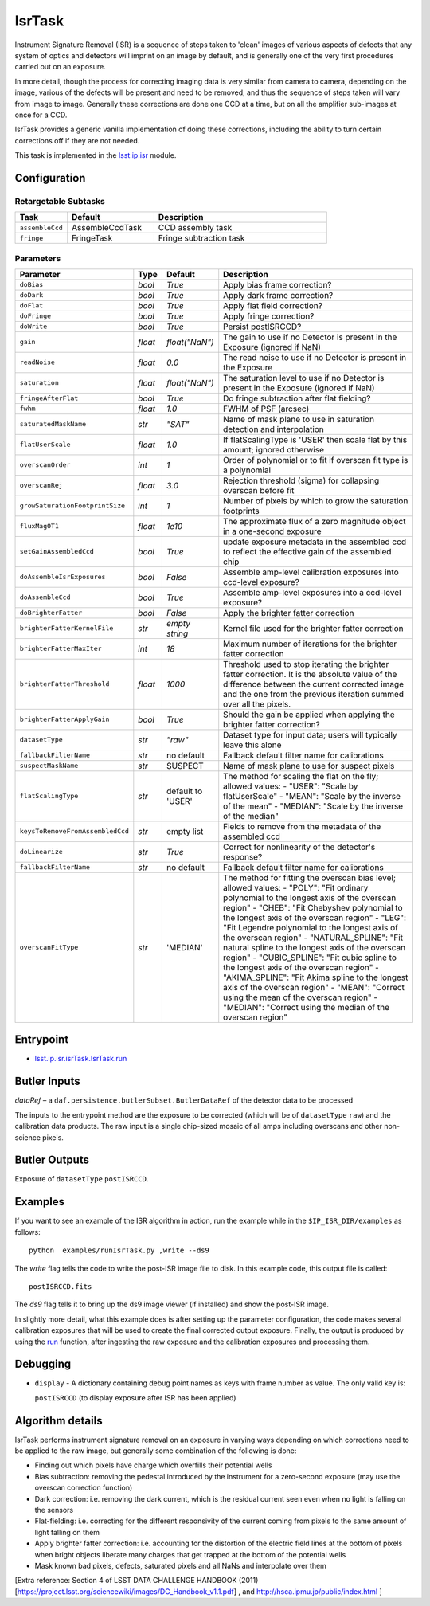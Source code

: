 
#######
IsrTask 
#######

Instrument Signature Removal (ISR) is a sequence of steps taken to
'clean' images of various aspects of defects that any system of optics
and detectors will imprint on an image by default, and is generally
one of the very first procedures carried out on an exposure.

In more detail, though the process for correcting imaging data is very
similar from camera to camera, depending on the image, various of the
defects will be present and need to be removed, and thus the sequence
of steps taken will vary from image to image.  Generally these
corrections are done one CCD at a time, but on all the amplifier
sub-images at once for a CCD.  

IsrTask provides a generic vanilla implementation of doing these
corrections, including the ability to turn certain corrections off if
they are not needed.

This task is implemented in the `lsst.ip.isr`_ module.

.. _`lsst.ip.isr`: https://lsst-web.ncsa.illinois.edu/doxygen/x_masterDoxyDoc/namespacelsst_1_1ip_1_1isr.html

.. seealso::
   
    This task is most commonly called by :doc:`ProcessCcd <processccd>`.


Configuration
=============


Retargetable Subtasks
---------------------

.. csv-table:: 
   :header: Task, Default, Description
   :widths: 15, 25, 50

	``assembleCcd`` , AssembleCcdTask ,  CCD assembly task
	``fringe`` ,  FringeTask , Fringe subtraction task
 
Parameters
----------

.. csv-table:: 
   :header: Parameter, Type, Default, Description
   :widths: 10, 5, 5, 50

   ``doBias``, `bool`,   `True`,  Apply bias frame correction?
   ``doDark``, `bool`,   `True`,  Apply dark frame correction?
   ``doFlat``, `bool`,   `True`,  Apply flat field correction?
   ``doFringe``, `bool`,   `True`,  Apply fringe correction?
   ``doWrite``, `bool`,   `True`,  Persist postISRCCD?
   ``gain``, `float`,   `float("NaN")`,  The gain to use if no Detector is present in the Exposure (ignored if NaN)
   ``readNoise``, `float`,   `0.0`,  The read noise to use if no Detector is present in the Exposure
   ``saturation``, `float`,   `float("NaN")`,  The saturation level to use if no Detector is present in the Exposure (ignored if NaN)
   ``fringeAfterFlat``, `bool`,   `True`,  Do fringe subtraction after flat   fielding?
   ``fwhm``, `float`,   `1.0`,  FWHM of PSF (arcsec)
   ``saturatedMaskName``, `str`,   `"SAT"`,  Name of mask plane to use in saturation detection and interpolation
   ``flatUserScale``, `float`,   `1.0`,  If flatScalingType is 'USER' then scale flat by this amount; ignored otherwise
   ``overscanOrder``, `int`,   `1`,  Order of polynomial or to fit if overscan fit type is a polynomial
   ``overscanRej``, `float`,   `3.0`,  Rejection threshold (sigma) for collapsing overscan before fit
   ``growSaturationFootprintSize``, `int`,   `1`,  Number of pixels by which to grow the saturation footprints
   ``fluxMag0T1``, `float`,   `1e10`,  The approximate flux of a zero   magnitude object in a one-second exposure
   ``setGainAssembledCcd``, `bool`,   `True`,  update exposure metadata in the assembled ccd to reflect the effective gain of the assembled chip
   ``doAssembleIsrExposures``, `bool`,   `False`,  Assemble amp-level calibration exposures into ccd-level exposure?
   ``doAssembleCcd``, `bool`,   `True`,  Assemble amp-level exposures into a ccd-level exposure?
   ``doBrighterFatter``, `bool`,   `False`,  Apply the brighter fatter correction
   ``brighterFatterKernelFile``, `str`,   `empty string`,  Kernel file used for the brighter fatter correction
   ``brighterFatterMaxIter``, `int`,   `18`,  Maximum number of iterations for the brighter fatter correction
   ``brighterFatterThreshold``, `float`,   `1000`,  Threshold used to stop iterating the brighter fatter correction.  It is the absolute value of the difference between the current corrected image and the one from the previous iteration summed over all the pixels.
   ``brighterFatterApplyGain``, `bool`,   `True`,  Should the gain be applied when applying the brighter fatter correction?
   ``datasetType``, `str`,   `"raw"`,  Dataset type for input data; users will typically leave this alone
   ``fallbackFilterName``, `str`,  no default,  Fallback default filter name for calibrations
   ``suspectMaskName``, `str`,  "SUSPECT", Name of mask plane to use for suspect pixels
   ``flatScalingType``, `str`, default to 'USER', The method for scaling the flat on the fly; allowed values:	- "USER": "Scale by flatUserScale"	-          "MEAN": "Scale by the inverse of the mean"        -           "MEDIAN": "Scale by the inverse of the median" 
   ``keysToRemoveFromAssembledCcd``, `str`,   empty list, Fields to remove from the metadata of the assembled ccd
   ``doLinearize``, `str`,  `True`, Correct for nonlinearity of the detector's response?
   ``fallbackFilterName``, `str`, no default, Fallback default filter name for calibrations
   ``overscanFitType``, `str`,  'MEDIAN', The method for fitting the overscan bias level; allowed values:	- "POLY": "Fit ordinary polynomial to the longest axis of the overscan region"	-        "CHEB": "Fit Chebyshev polynomial to the longest axis of the overscan region"	-  "LEG": "Fit Legendre polynomial to the longest axis of the overscan region"        -    "NATURAL_SPLINE": "Fit natural spline to the longest axis of the overscan region"        -   "CUBIC_SPLINE": "Fit cubic spline to the longest axis of the overscan region"        -  "AKIMA_SPLINE": "Fit Akima spline to the longest axis of the overscan region"        -  "MEAN": "Correct using the mean of the overscan region"        -  "MEDIAN": "Correct using the median of the overscan region"
     


Entrypoint
==========

- `lsst.ip.isr.isrTask.IsrTask.run`_

.. _`lsst.ip.isr.isrTask.IsrTask.run`: https://lsst-web.ncsa.illinois.edu/doxygen/x_masterDoxyDoc/classlsst_1_1ip_1_1isr_1_1isr_task_1_1_isr_task.html#aab476cefa23d730451f39119e04875d5  


Butler Inputs
=============

`dataRef` – a ``daf.persistence.butlerSubset.ButlerDataRef`` of the
detector data to be processed

The inputs to the entrypoint method are the exposure to be corrected
(which will be of ``datasetType`` ``raw``) and the calibration data products. The raw input
is a single chip-sized mosaic of all amps including overscans and
other non-science pixels.

Butler Outputs
==============

Exposure of ``datasetType`` ``postISRCCD``.

Examples
========

If you want to see an example of the ISR algorithm in action, run the
example while in the ``$IP_ISR_DIR/examples`` as follows::

  python  examples/runIsrTask.py ,write --ds9

The `write` flag tells the code to write the post-ISR image file to disk.  In this example code, this output file is called:: 

   postISRCCD.fits

The `ds9` flag tells it to bring up the ds9 image viewer (if installed) and show the post-ISR image.

	    
In slightly more detail, what this example does is after setting up
the parameter configuration, the code makes several calibration
exposures that will be used to create the final corrected output
exposure.  Finally, the output is produced by using the `run`_
function, after ingesting the raw exposure and the calibration
exposures and processing them.

.. _`run`: https://lsst-web.ncsa.illinois.edu/doxygen/x_masterDoxyDoc/classlsst_1_1ip_1_1isr_1_1isr_task_1_1_isr_task.html#aab476cefa23d730451f39119e04875d5

Debugging
=========

- ``display`` - A dictionary containing debug point names as keys with frame number as value.  The only valid key is:

  ``postISRCCD`` (to display exposure after ISR has been applied)


Algorithm details
====================

IsrTask performs instrument signature removal on an exposure in varying ways depending on which corrections need to be applied to the raw image, but generally some combination of the following is done:

- Finding out which pixels have charge which overfills their potential wells

- Bias subtraction: removing the pedestal introduced by the instrument for a zero-second exposure (may use the overscan correction function)

-   Dark correction: i.e. removing the dark current, which is the residual current seen even when no light is falling on the sensors

-   Flat-fielding: i.e. correcting for the different responsivity of the current coming from pixels to the same amount of light falling on them

- Apply brighter fatter correction: i.e. accounting for the distortion of the electric field lines at the bottom of pixels when bright objects liberate many charges that get trapped at the bottom of the potential wells

- Mask known bad pixels, defects, saturated pixels and all NaNs and interpolate over them

[Extra reference: Section 4 of LSST DATA CHALLENGE HANDBOOK (2011) [https://project.lsst.org/sciencewiki/images/DC_Handbook_v1.1.pdf] , and http://hsca.ipmu.jp/public/index.html ]

  
